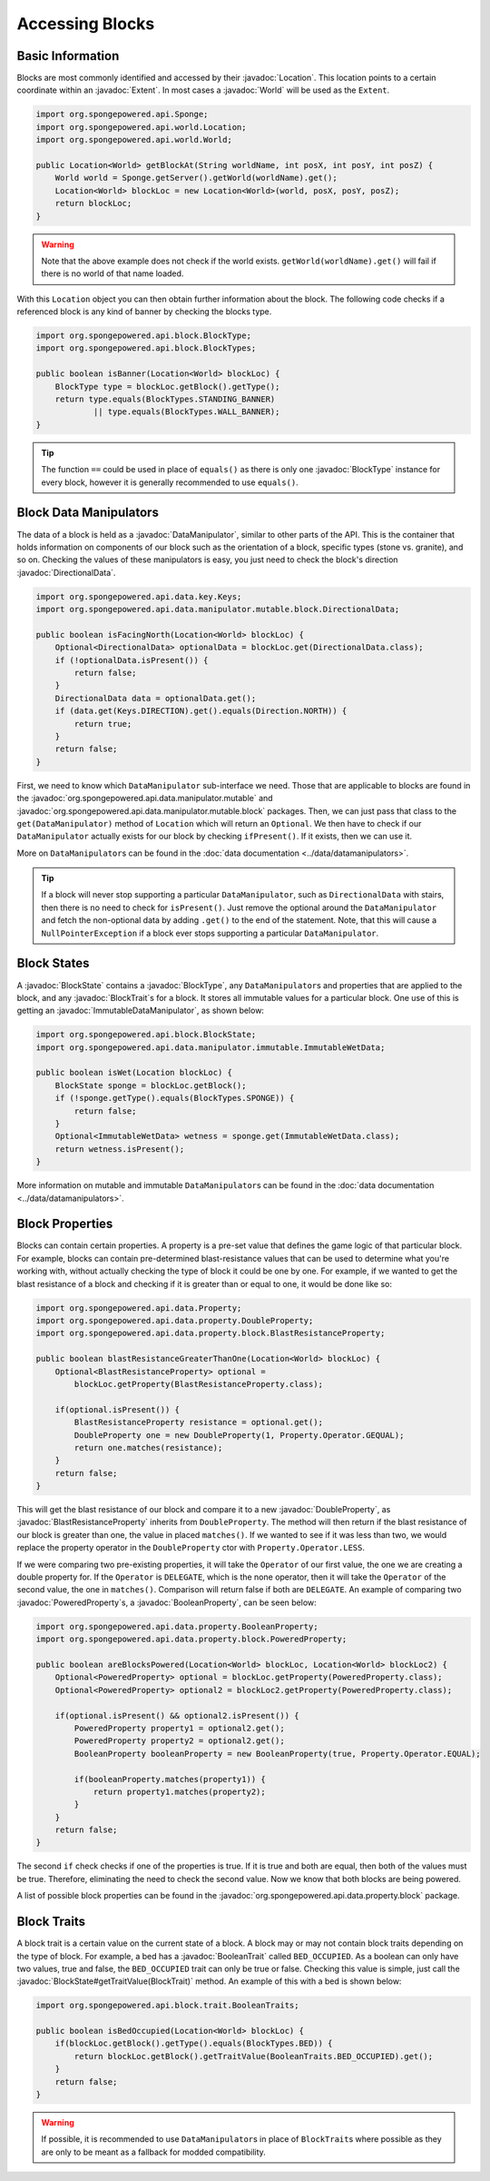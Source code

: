 ================
Accessing Blocks
================

.. javadoc-import::
    org.spongepowered.api.block.BlockState
    org.spongepowered.api.block.BlockType
    org.spongepowered.api.block.trait.BlockTrait
    org.spongepowered.api.block.trait.BooleanTrait
    org.spongepowered.api.data.manipulator.DataManipulator
    org.spongepowered.api.data.manipulator.ImmutableDataManipulator
    org.spongepowered.api.data.manipulator.mutable.block.DirectionalData
    org.spongepowered.api.data.property.BooleanProperty
    org.spongepowered.api.data.property.DoubleProperty
    org.spongepowered.api.data.property.block.BlastResistanceProperty
    org.spongepowered.api.data.property.block.PoweredProperty
    org.spongepowered.api.world.Location
    org.spongepowered.api.world.World
    org.spongepowered.api.world.extent.Extent

Basic Information
~~~~~~~~~~~~~~~~~

Blocks are most commonly identified and accessed by their :javadoc:`Location`. This location points to a certain
coordinate within an :javadoc:`Extent`. In most cases a :javadoc:`World` will be used as the ``Extent``.

.. code-block:: java

    import org.spongepowered.api.Sponge;
    import org.spongepowered.api.world.Location;
    import org.spongepowered.api.world.World;

    public Location<World> getBlockAt(String worldName, int posX, int posY, int posZ) {
        World world = Sponge.getServer().getWorld(worldName).get();
        Location<World> blockLoc = new Location<World>(world, posX, posY, posZ);
        return blockLoc;
    }

.. warning::

    Note that the above example does not check if the world exists. ``getWorld(worldName).get()`` will fail if there
    is no world of that name loaded.


With this ``Location`` object you can then obtain further information about the block. The following code checks if a
referenced block is any kind of banner by checking the blocks type.

.. code-block:: java

    import org.spongepowered.api.block.BlockType;
    import org.spongepowered.api.block.BlockTypes;

    public boolean isBanner(Location<World> blockLoc) {
        BlockType type = blockLoc.getBlock().getType();
        return type.equals(BlockTypes.STANDING_BANNER)
                || type.equals(BlockTypes.WALL_BANNER);
    }

.. tip::
    
    The function ``==`` could be used in place of ``equals()`` as there is only one :javadoc:`BlockType` instance for
    every block, however it is generally recommended to use ``equals()``.

Block Data Manipulators
~~~~~~~~~~~~~~~~~~~~~~~

The data of a block is held as a :javadoc:`DataManipulator`, similar to other parts of the API. This is the container
that holds information on components of our block such as the orientation of a block, specific types (stone vs.
granite), and so on. Checking the values of these manipulators is easy, you just need to check the block's direction
:javadoc:`DirectionalData`.

.. code-block:: java

    import org.spongepowered.api.data.key.Keys;
    import org.spongepowered.api.data.manipulator.mutable.block.DirectionalData;

    public boolean isFacingNorth(Location<World> blockLoc) {
        Optional<DirectionalData> optionalData = blockLoc.get(DirectionalData.class);
        if (!optionalData.isPresent()) {
            return false;
        }
        DirectionalData data = optionalData.get();
        if (data.get(Keys.DIRECTION).get().equals(Direction.NORTH)) {
            return true;
        }
        return false;
    }

First, we need to know which ``DataManipulator`` sub-interface we need. Those that are applicable to blocks are found
in the :javadoc:`org.spongepowered.api.data.manipulator.mutable` and
:javadoc:`org.spongepowered.api.data.manipulator.mutable.block` packages. Then, we can just pass that class to the
``get(DataManipulator)`` method of ``Location`` which will return an ``Optional``. We then have to check if our
``DataManipulator`` actually exists for our block by checking ``ifPresent()``. If it exists, then we can use it.

More on ``DataManipulator``\s can be found in the :doc:`data documentation <../data/datamanipulators>`.

.. tip::
    
    If a block will never stop supporting a particular ``DataManipulator``, such as ``DirectionalData`` with stairs,
    then there is no need to check for ``isPresent()``. Just remove the optional around the ``DataManipulator`` and
    fetch the non-optional data by adding ``.get()`` to the end of the statement. Note, that this will cause a
    ``NullPointerException`` if a block ever stops supporting a particular ``DataManipulator``.

Block States
~~~~~~~~~~~~

A :javadoc:`BlockState` contains a :javadoc:`BlockType`,  any ``DataManipulator``\ s and properties that are applied to
the block, and any :javadoc:`BlockTrait`\ s for a block. It stores all immutable values for a particular block. One
use of this is getting an :javadoc:`ImmutableDataManipulator`, as shown below:

.. code-block:: java

    import org.spongepowered.api.block.BlockState;
    import org.spongepowered.api.data.manipulator.immutable.ImmutableWetData;

    public boolean isWet(Location blockLoc) {
        BlockState sponge = blockLoc.getBlock();
        if (!sponge.getType().equals(BlockTypes.SPONGE)) {
            return false;
        }
        Optional<ImmutableWetData> wetness = sponge.get(ImmutableWetData.class);
        return wetness.isPresent();
    }

More information on mutable and immutable ``DataManipulator``\s can be found in the :doc:`data documentation
<../data/datamanipulators>`.

Block Properties
~~~~~~~~~~~~~~~~

Blocks can contain certain properties. A property is a pre-set value that defines the game logic of that particular
block. For example, blocks can contain pre-determined blast-resistance values that can be used to determine what
you're working with, without actually checking the type of block it could be one by one. For example, if we wanted to
get the blast resistance of a block and checking if it is greater than or equal to one, it would be done like so:

.. code-block:: java

    import org.spongepowered.api.data.Property;
    import org.spongepowered.api.data.property.DoubleProperty;
    import org.spongepowered.api.data.property.block.BlastResistanceProperty;

    public boolean blastResistanceGreaterThanOne(Location<World> blockLoc) {
        Optional<BlastResistanceProperty> optional =
            blockLoc.getProperty(BlastResistanceProperty.class);
        
        if(optional.isPresent()) {
            BlastResistanceProperty resistance = optional.get();
            DoubleProperty one = new DoubleProperty(1, Property.Operator.GEQUAL);
            return one.matches(resistance);
        }
        return false;
    }

This will get the blast resistance of our block and compare it to a new :javadoc:`DoubleProperty`, as
:javadoc:`BlastResistanceProperty` inherits from ``DoubleProperty``. The method will then return if the blast
resistance of our block is greater than one, the value in placed ``matches()``. If we wanted to see if it was less than
two, we would replace the property operator in the ``DoubleProperty`` ctor  with ``Property.Operator.LESS``.

If we were comparing two pre-existing properties, it will take the ``Operator`` of our first value, the one we are
creating a double property for. If the ``Operator`` is ``DELEGATE``, which is the none operator, then it will take the
``Operator`` of the second value, the one in ``matches()``. Comparison will return false if both are ``DELEGATE``.
An example of comparing two :javadoc:`PoweredProperty`\ s, a :javadoc:`BooleanProperty`, can be seen below:

.. code-block:: java

    import org.spongepowered.api.data.property.BooleanProperty;
    import org.spongepowered.api.data.property.block.PoweredProperty;

    public boolean areBlocksPowered(Location<World> blockLoc, Location<World> blockLoc2) {
        Optional<PoweredProperty> optional = blockLoc.getProperty(PoweredProperty.class);
        Optional<PoweredProperty> optional2 = blockLoc2.getProperty(PoweredProperty.class);
        
        if(optional.isPresent() && optional2.isPresent()) {
            PoweredProperty property1 = optional2.get();
            PoweredProperty property2 = optional2.get();
            BooleanProperty booleanProperty = new BooleanProperty(true, Property.Operator.EQUAL);

            if(booleanProperty.matches(property1)) {
                return property1.matches(property2);
            }
        }
        return false;
    }

The second ``if`` check checks if one of the properties is true. If it is true and both are equal, then both
of the values must be true. Therefore, eliminating the need to check the second value. Now we know that both
blocks are being powered.

A list of possible block properties can be found in the :javadoc:`org.spongepowered.api.data.property.block` package.

Block Traits
~~~~~~~~~~~~

A block trait is a certain value on the current state of a block. A block may or may not contain block traits depending
on the type of block. For example, a bed has a :javadoc:`BooleanTrait` called
``BED_OCCUPIED``. As a boolean can only have two values, true and false, the ``BED_OCCUPIED`` trait can only be true or
false. Checking this value is simple, just call the :javadoc:`BlockState#getTraitValue(BlockTrait)` method. An example
of this with a bed is shown below:

.. code-block:: java

    import org.spongepowered.api.block.trait.BooleanTraits;

    public boolean isBedOccupied(Location<World> blockLoc) {
        if(blockLoc.getBlock().getType().equals(BlockTypes.BED)) {
            return blockLoc.getBlock().getTraitValue(BooleanTraits.BED_OCCUPIED).get();
        }
        return false;
    }

.. warning::

    If possible, it is recommended to use ``DataManipulator``\s in place of ``BlockTrait``\s where possible as they are
    only to be meant as a fallback for modded compatibility.

